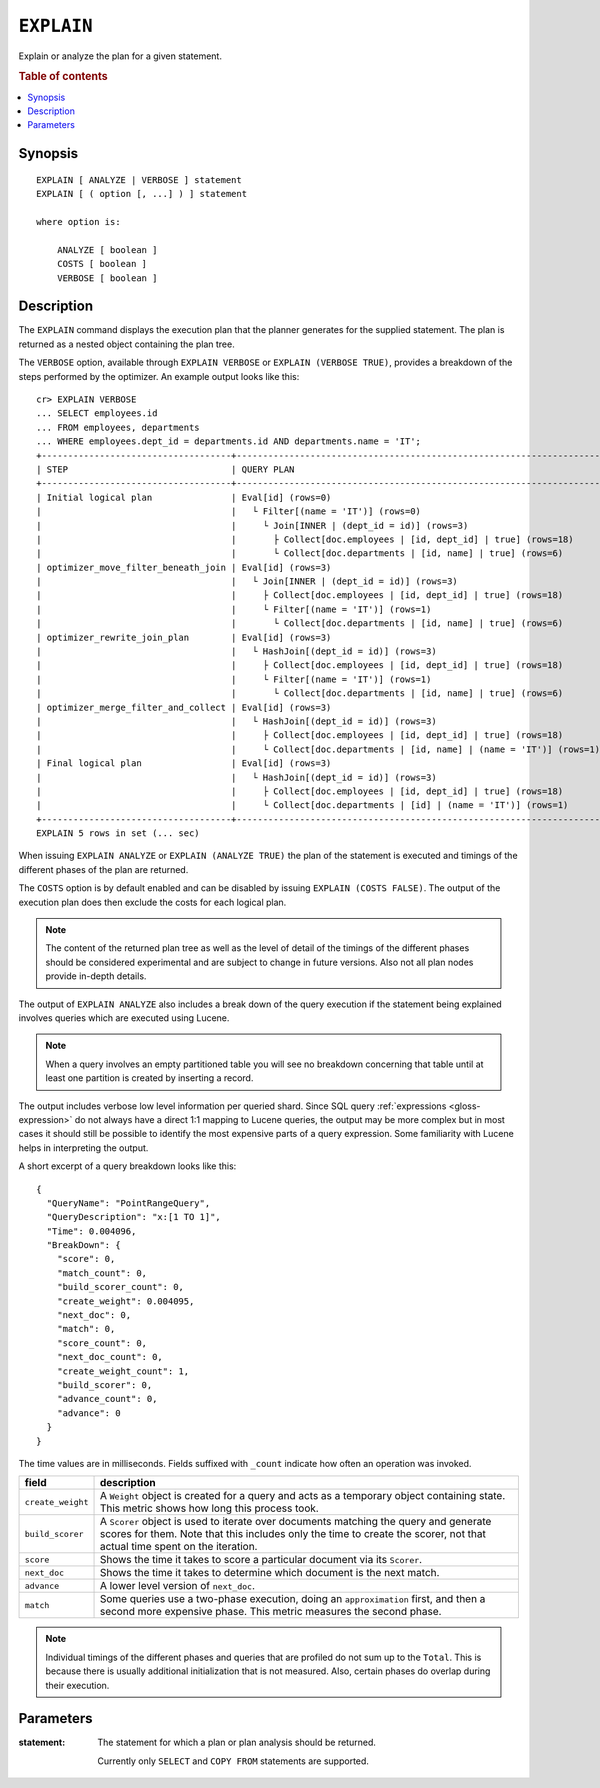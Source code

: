 .. highlight:: psql

.. _ref-explain:

===========
``EXPLAIN``
===========

Explain or analyze the plan for a given statement.

.. rubric:: Table of contents

.. contents::
   :local:

Synopsis
========

::

    EXPLAIN [ ANALYZE | VERBOSE ] statement
    EXPLAIN [ ( option [, ...] ) ] statement

    where option is:

        ANALYZE [ boolean ]
        COSTS [ boolean ]
        VERBOSE [ boolean ]

Description
===========

The ``EXPLAIN`` command displays the execution plan that the planner generates
for the supplied statement. The plan is returned as a nested object containing
the plan tree.

.. Hidden: Analyze to display costs in the EXPLAIN VERBOSE output.

    cr> ANALYZE;
    ANALYZE OK, 1 row affected (... sec)

The ``VERBOSE`` option, available through ``EXPLAIN VERBOSE`` or
``EXPLAIN (VERBOSE TRUE)``, provides a breakdown of the steps performed by the
optimizer. An example output looks like this::

    cr> EXPLAIN VERBOSE
    ... SELECT employees.id
    ... FROM employees, departments
    ... WHERE employees.dept_id = departments.id AND departments.name = 'IT';
    +------------------------------------+----------------------------------------------------------------------+
    | STEP                               | QUERY PLAN                                                           |
    +------------------------------------+----------------------------------------------------------------------+
    | Initial logical plan               | Eval[id] (rows=0)                                                    |
    |                                    |   └ Filter[(name = 'IT')] (rows=0)                                   |
    |                                    |     └ Join[INNER | (dept_id = id)] (rows=3)                          |
    |                                    |       ├ Collect[doc.employees | [id, dept_id] | true] (rows=18)      |
    |                                    |       └ Collect[doc.departments | [id, name] | true] (rows=6)        |
    | optimizer_move_filter_beneath_join | Eval[id] (rows=3)                                                    |
    |                                    |   └ Join[INNER | (dept_id = id)] (rows=3)                            |
    |                                    |     ├ Collect[doc.employees | [id, dept_id] | true] (rows=18)        |
    |                                    |     └ Filter[(name = 'IT')] (rows=1)                                 |
    |                                    |       └ Collect[doc.departments | [id, name] | true] (rows=6)        |
    | optimizer_rewrite_join_plan        | Eval[id] (rows=3)                                                    |
    |                                    |   └ HashJoin[(dept_id = id)] (rows=3)                                |
    |                                    |     ├ Collect[doc.employees | [id, dept_id] | true] (rows=18)        |
    |                                    |     └ Filter[(name = 'IT')] (rows=1)                                 |
    |                                    |       └ Collect[doc.departments | [id, name] | true] (rows=6)        |
    | optimizer_merge_filter_and_collect | Eval[id] (rows=3)                                                    |
    |                                    |   └ HashJoin[(dept_id = id)] (rows=3)                                |
    |                                    |     ├ Collect[doc.employees | [id, dept_id] | true] (rows=18)        |
    |                                    |     └ Collect[doc.departments | [id, name] | (name = 'IT')] (rows=1) |
    | Final logical plan                 | Eval[id] (rows=3)                                                    |
    |                                    |   └ HashJoin[(dept_id = id)] (rows=3)                                |
    |                                    |     ├ Collect[doc.employees | [id, dept_id] | true] (rows=18)        |
    |                                    |     └ Collect[doc.departments | [id] | (name = 'IT')] (rows=1)       |
    +------------------------------------+----------------------------------------------------------------------+
    EXPLAIN 5 rows in set (... sec)

When issuing ``EXPLAIN ANALYZE`` or ``EXPLAIN (ANALYZE TRUE)`` the plan of the
statement is executed and timings of the different phases of the plan are returned.

The ``COSTS`` option is by default enabled and can be disabled by issuing
``EXPLAIN (COSTS FALSE)``. The output of the execution plan does then exclude
the costs for each logical plan.

.. NOTE::

   The content of the returned plan tree as well as the level of detail of the
   timings of the different phases should be considered experimental and are
   subject to change in future versions. Also not all plan nodes provide
   in-depth details.


The output of ``EXPLAIN ANALYZE`` also includes a break down of the query
execution if the statement being explained involves queries which are executed
using Lucene.

.. NOTE::

   When a query involves an empty partitioned table you will see no breakdown
   concerning that table until at least one partition is created by inserting
   a record.


The output includes verbose low level information per queried shard. Since SQL
query :ref:`expressions <gloss-expression>` do not always have a direct 1:1
mapping to Lucene queries, the output may be more complex but in most cases it
should still be possible to identify the most expensive parts of a query
expression.  Some familiarity with Lucene helps in interpreting the output.

A short excerpt of a query breakdown looks like this::

    {
      "QueryName": "PointRangeQuery",
      "QueryDescription": "x:[1 TO 1]",
      "Time": 0.004096,
      "BreakDown": {
        "score": 0,
        "match_count": 0,
        "build_scorer_count": 0,
        "create_weight": 0.004095,
        "next_doc": 0,
        "match": 0,
        "score_count": 0,
        "next_doc_count": 0,
        "create_weight_count": 1,
        "build_scorer": 0,
        "advance_count": 0,
        "advance": 0
      }
    }

The time values are in milliseconds. Fields suffixed with ``_count`` indicate
how often an operation was invoked.

+-----------------------------------+-----------------------------------+
| field                             | description                       |
+===================================+===================================+
| ``create_weight``                 | A ``Weight`` object is created    |
|                                   | for a query and acts as a         |
|                                   | temporary object containing       |
|                                   | state. This metric shows how long |
|                                   | this process took.                |
+-----------------------------------+-----------------------------------+
| ``build_scorer``                  | A ``Scorer`` object is used to    |
|                                   | iterate over documents matching   |
|                                   | the query and generate scores for |
|                                   | them. Note that this includes     |
|                                   | only the time to create the       |
|                                   | scorer, not that actual time      |
|                                   | spent on the iteration.           |
+-----------------------------------+-----------------------------------+
| ``score``                         | Shows the time it takes to score  |
|                                   | a particular document via its     |
|                                   | ``Scorer``.                       |
+-----------------------------------+-----------------------------------+
| ``next_doc``                      | Shows the time it takes to        |
|                                   | determine which document is the   |
|                                   | next match.                       |
+-----------------------------------+-----------------------------------+
| ``advance``                       | A lower level version of          |
|                                   | ``next_doc``.                     |
+-----------------------------------+-----------------------------------+
| ``match``                         | Some queries use a two-phase      |
|                                   | execution, doing an               |
|                                   | ``approximation`` first, and then |
|                                   | a second more expensive phase.    |
|                                   | This metric measures the second   |
|                                   | phase.                            |
+-----------------------------------+-----------------------------------+

.. NOTE::

   Individual timings of the different phases and queries that are profiled do
   not sum up to the ``Total``. This is because there is usually additional
   initialization that is not measured. Also, certain phases do overlap during
   their execution.

Parameters
==========

:statement:
  The statement for which a plan or plan analysis should be returned.

  Currently only ``SELECT`` and ``COPY FROM`` statements are supported.
